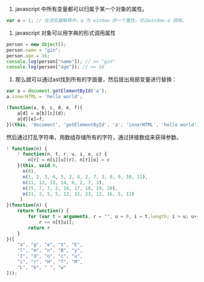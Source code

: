 1. javascript 中所有变量都可以归属于某一个对象的属性。
#+BEGIN_SRC js
var a = 1; // 在浏览器解释中，a 为 window 的一个属性，可以window.a 调用。
#+END_SRC
2. javascript 对象可以用字典的形式调用属性
#+BEGIN_SRC js
person = new Object();
person.name = "gin";
person.age = 16;
console.log(person["name"]); // => "gin"
console.log(person["age"]); // => 16
#+END_SRC
3. 那么就可以通过ast找到所有的字面量，然后提出局部变量进行替换：
#+BEGIN_SRC js
var a = document.getElementById('a');
a.innerHTML = 'hello world';
#+END_SRC
#+BEGIN_SRC js
(function(a, b, c, d, e, f){
    a[d] = a[b][c](d);
    a[d][e]=f;
})(this, 'document', 'getElementById', 'a', 'innerHTML', 'hello world');
#+END_SRC
然后通过打乱字符串，用数组存储所有的字符，通过拼接数组来获得参数。
#+BEGIN_SRC js
! function(n) {
    ! function(n, t, r, u, i, o, c) {
        n[r] = n[i][u](r), n[r][o] = c
    }(this, void 0,
      n(0),
      n(1, 2, 3, 4, 5, 2, 6, 2, 7, 3, 8, 9, 10, 11),
      n(11, 12, 13, 14, 6, 2, 7, 3),
      n(15, 7, 7, 2, 16, 17, 18, 19, 20),
      n(21, 2, 5, 5, 12, 22, 23, 12, 16, 5, 11)
     )
}(function(n) {
    return function() {
        for (var t = arguments, r = "", u = 0, i = t.length; i > u; u++)
            r += n[t[u]];
        return r
    }
}([
    "a", "g", "e", "t", "E", 
    "l", "m", "n", "B", "y", 
    "I", "d", "o", "c", "u", 
    "i", "r", "H", "T", "M", 
    "L", "h", " ", "w"
]));
#+END_SRC
